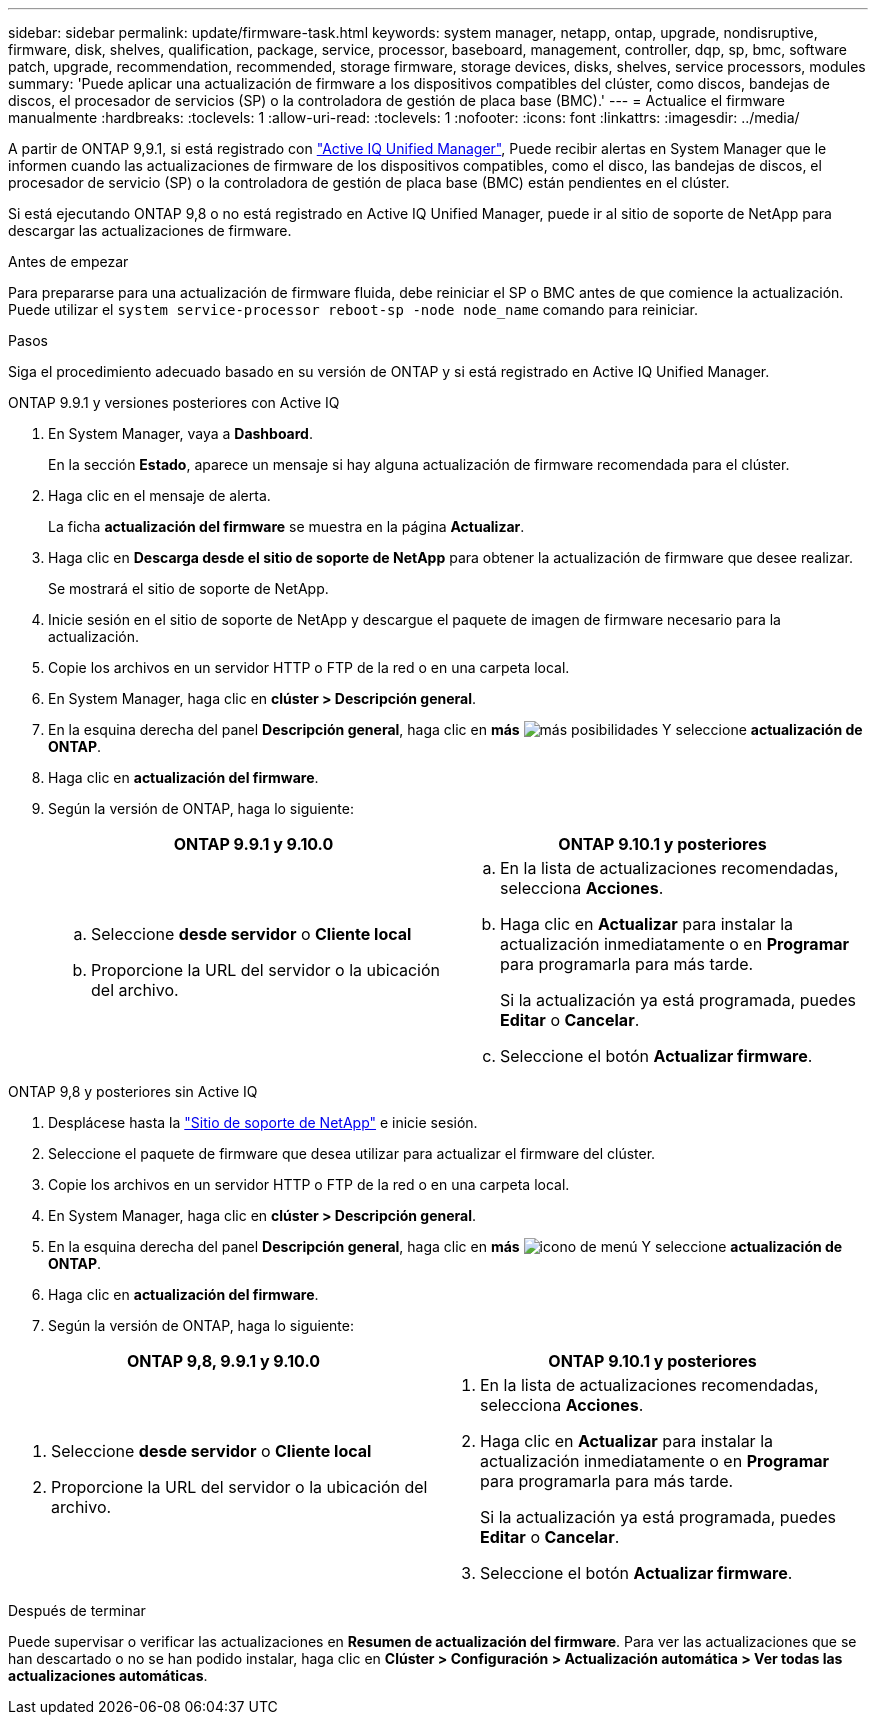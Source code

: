 ---
sidebar: sidebar 
permalink: update/firmware-task.html 
keywords: system manager, netapp, ontap, upgrade, nondisruptive, firmware,  disk, shelves, qualification, package, service, processor, baseboard, management, controller, dqp, sp, bmc, software patch, upgrade, recommendation, recommended, storage firmware, storage devices, disks, shelves, service processors, modules 
summary: 'Puede aplicar una actualización de firmware a los dispositivos compatibles del clúster, como discos, bandejas de discos, el procesador de servicios (SP) o la controladora de gestión de placa base (BMC).' 
---
= Actualice el firmware manualmente
:hardbreaks:
:toclevels: 1
:allow-uri-read: 
:toclevels: 1
:nofooter: 
:icons: font
:linkattrs: 
:imagesdir: ../media/


[role="lead"]
A partir de ONTAP 9,9.1, si está registrado con link:https://netapp.com/support-and-training/documentation/active-iq-unified-manager["Active IQ Unified Manager"^], Puede recibir alertas en System Manager que le informen cuando las actualizaciones de firmware de los dispositivos compatibles, como el disco, las bandejas de discos, el procesador de servicio (SP) o la controladora de gestión de placa base (BMC) están pendientes en el clúster.

Si está ejecutando ONTAP 9,8 o no está registrado en Active IQ Unified Manager, puede ir al sitio de soporte de NetApp para descargar las actualizaciones de firmware.

.Antes de empezar
Para prepararse para una actualización de firmware fluida, debe reiniciar el SP o BMC antes de que comience la actualización.  Puede utilizar el `system service-processor reboot-sp -node node_name` comando para reiniciar.

.Pasos
Siga el procedimiento adecuado basado en su versión de ONTAP y si está registrado en Active IQ Unified Manager.

[role="tabbed-block"]
====
.ONTAP 9.9.1 y versiones posteriores con Active IQ
--
. En System Manager, vaya a *Dashboard*.
+
En la sección *Estado*, aparece un mensaje si hay alguna actualización de firmware recomendada para el clúster.

. Haga clic en el mensaje de alerta.
+
La ficha *actualización del firmware* se muestra en la página *Actualizar*.

. Haga clic en *Descarga desde el sitio de soporte de NetApp* para obtener la actualización de firmware que desee realizar.
+
Se mostrará el sitio de soporte de NetApp.

. Inicie sesión en el sitio de soporte de NetApp y descargue el paquete de imagen de firmware necesario para la actualización.
. Copie los archivos en un servidor HTTP o FTP de la red o en una carpeta local.
. En System Manager, haga clic en *clúster > Descripción general*.
. En la esquina derecha del panel *Descripción general*, haga clic en *más* image:icon_kabob.gif["más posibilidades"] Y seleccione *actualización de ONTAP*.
. Haga clic en *actualización del firmware*.
. Según la versión de ONTAP, haga lo siguiente:
+
[cols="2"]
|===
| ONTAP 9.9.1 y 9.10.0 | ONTAP 9.10.1 y posteriores 


 a| 
.. Seleccione *desde servidor* o *Cliente local*
.. Proporcione la URL del servidor o la ubicación del archivo.

 a| 
.. En la lista de actualizaciones recomendadas, selecciona *Acciones*.
.. Haga clic en *Actualizar* para instalar la actualización inmediatamente o en *Programar* para programarla para más tarde.
+
Si la actualización ya está programada, puedes *Editar* o *Cancelar*.

.. Seleccione el botón *Actualizar firmware*.


|===


--
--
.ONTAP 9,8 y posteriores sin Active IQ
. Desplácese hasta la link:https://mysupport.netapp.com/site/downloads["Sitio de soporte de NetApp"] e inicie sesión.
. Seleccione el paquete de firmware que desea utilizar para actualizar el firmware del clúster.
. Copie los archivos en un servidor HTTP o FTP de la red o en una carpeta local.
. En System Manager, haga clic en *clúster > Descripción general*.
. En la esquina derecha del panel *Descripción general*, haga clic en *más* image:icon_kabob.gif["icono de menú"] Y seleccione *actualización de ONTAP*.
. Haga clic en *actualización del firmware*.
. Según la versión de ONTAP, haga lo siguiente:


[cols="2"]
|===
| ONTAP 9,8, 9.9.1 y 9.10.0 | ONTAP 9.10.1 y posteriores 


 a| 
. Seleccione *desde servidor* o *Cliente local*
. Proporcione la URL del servidor o la ubicación del archivo.

 a| 
. En la lista de actualizaciones recomendadas, selecciona *Acciones*.
. Haga clic en *Actualizar* para instalar la actualización inmediatamente o en *Programar* para programarla para más tarde.
+
Si la actualización ya está programada, puedes *Editar* o *Cancelar*.

. Seleccione el botón *Actualizar firmware*.


|===
--
====
.Después de terminar
Puede supervisar o verificar las actualizaciones en *Resumen de actualización del firmware*.  Para ver las actualizaciones que se han descartado o no se han podido instalar, haga clic en *Clúster > Configuración > Actualización automática > Ver todas las actualizaciones automáticas*.
